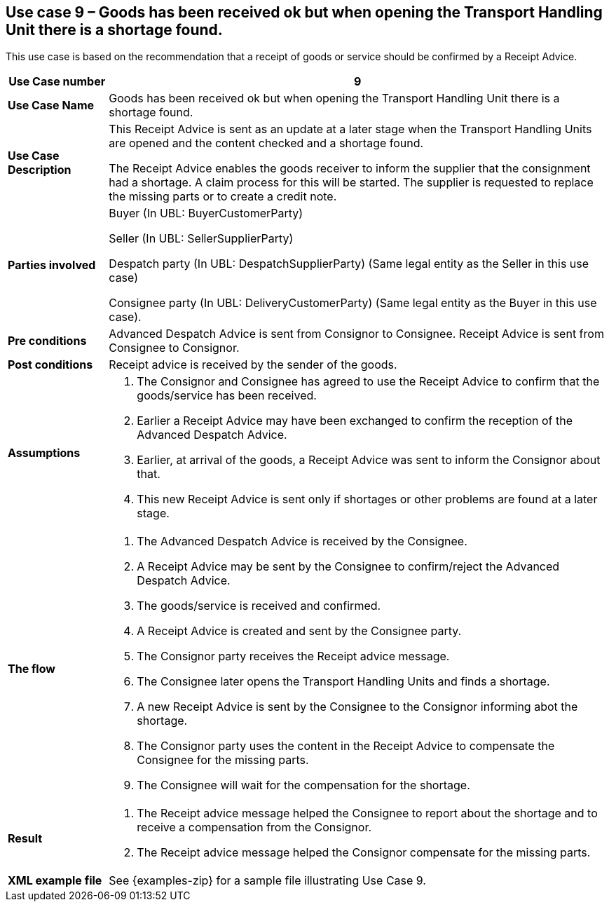 [[use-case-9-reception-claims-at-line-level]]
== Use case 9 – Goods has been received ok but when opening the Transport Handling Unit there is a shortage found.

This use case is based on the recommendation that a receipt of goods or service should be confirmed by a Receipt Advice.
[cols="1,5",options="header",]
|====
|*Use Case number* |9
|*Use Case Name* |Goods has been received ok but when opening the Transport Handling Unit there is a shortage found.
|*Use Case Description* a|
This Receipt Advice is sent as an update at a later stage when the Transport Handling Units are opened and the content checked and a shortage found.

The Receipt Advice enables the goods receiver to inform the supplier that the consignment had a shortage.
A claim process for this will be started.
The supplier is requested to replace the missing parts or to create a credit note.

|*Parties involved* a|
Buyer (In UBL: BuyerCustomerParty) 

Seller (In UBL: SellerSupplierParty)

Despatch party (In UBL: DespatchSupplierParty) (Same legal entity as the Seller in this use case)

Consignee party (In UBL: DeliveryCustomerParty) (Same legal entity as the Buyer in this use case).

|*Pre conditions* a|
Advanced Despatch Advice is sent from Consignor to Consignee. Receipt Advice is sent from Consignee to Consignor.

|*Post conditions* a|
Receipt advice is received by the sender of the goods.

|*Assumptions* a| 
. The Consignor and Consignee has agreed to use the Receipt Advice to confirm that the goods/service has been received.
. Earlier a Receipt Advice may have been exchanged to confirm the reception of the Advanced Despatch Advice. 
. Earlier, at arrival of the goods, a Receipt Advice was sent to inform the Consignor about that.
. This new Receipt Advice is sent only if shortages or other problems are found at a later stage.

|*The flow* a|
. The Advanced Despatch Advice is received by the Consignee.
. A Receipt Advice may be sent by the Consignee to confirm/reject the Advanced Despatch Advice.
. The goods/service is received and confirmed.
. A Receipt Advice is created and sent by the Consignee party.
. The Consignor party receives the Receipt advice message.
. The Consignee later opens the Transport Handling Units and finds a shortage.
. A new Receipt Advice is sent by the Consignee to the Consignor informing abot the shortage.
. The Consignor party uses the content in the Receipt Advice to compensate the Consignee for the missing parts.
. The Consignee will wait for the compensation for the shortage.

|*Result* a|
. The Receipt advice message helped the Consignee to report about the shortage and to receive a compensation from the Consignor.

. The Receipt advice message helped the Consignor compensate for the missing parts.


|*XML example file* a|
See {examples-zip} for a sample file illustrating Use Case 9.
|====
